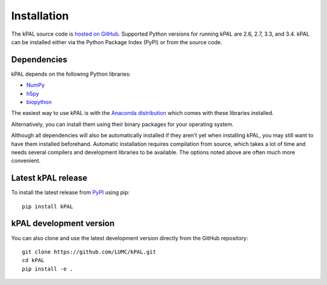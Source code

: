 .. highlight:: none

.. _install:

Installation
============

The kPAL source code is `hosted on GitHub
<https://github.com/LUMC/kPAL>`_. Supported Python versions for running kPAL
are 2.6, 2.7, 3.3, and 3.4. kPAL can be installed either via the Python
Package Index (PyPI) or from the source code.


Dependencies
------------

kPAL depends on the following Python libraries:

- `NumPy <http://www.numpy.org/>`_
- `h5py <http://www.h5py.org/>`_
- `biopython <http://biopython.org/>`_

The easiest way to use kPAL is with the `Anaconda distribution
<https://store.continuum.io/cshop/anaconda/>`_ which comes with these
libraries installed.

Alternatively, you can install them using their binary packages for your
operating system.

Although all dependencies will also be automatically installed if they aren't
yet when installing kPAL, you may still want to have them installed
beforehand. Automatic installation requires compilation from source, which
takes a lot of time and needs several compilers and development libraries to
be available. The options noted above are often much more convenient.


Latest kPAL release
-------------------

To install the latest release from `PyPI <https://pypi.python.org/pypi/kPAL>`_
using pip::

    pip install kPAL


kPAL development version
------------------------

You can also clone and use the latest development version directly from the
GitHub repository::

    git clone https://github.com/LUMC/kPAL.git
    cd kPAL
    pip install -e .
